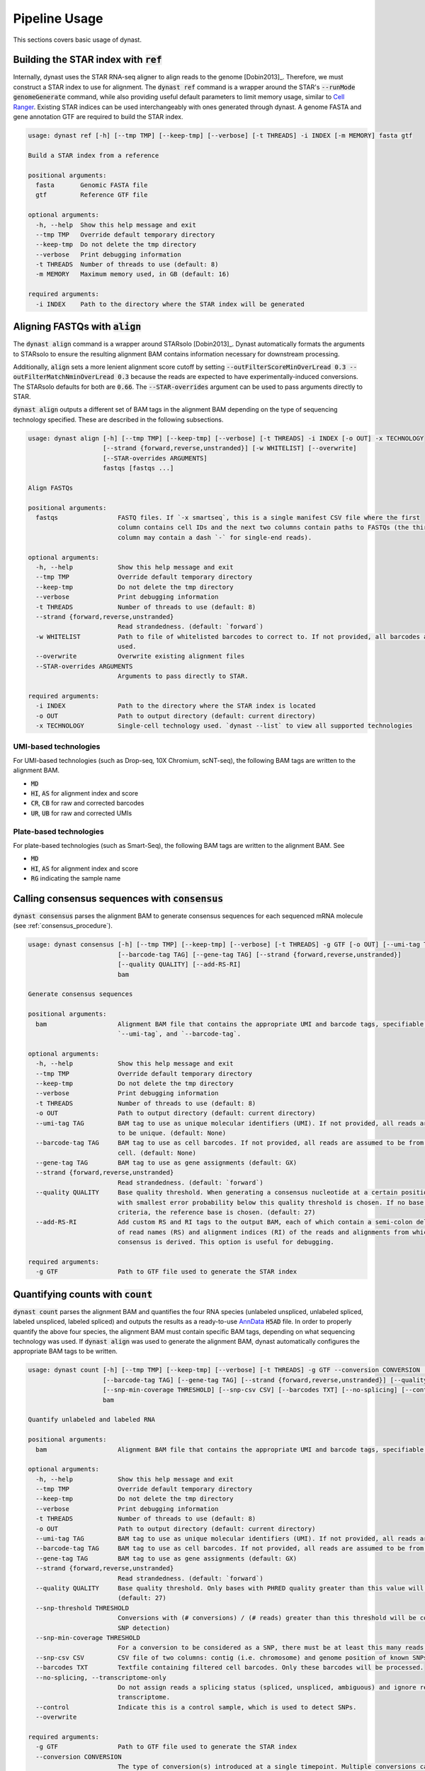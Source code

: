 .. _pipeline_usage:

Pipeline Usage
==============
This sections covers basic usage of dynast.

.. _ref:

Building the STAR index with :code:`ref`
^^^^^^^^^^^^^^^^^^^^^^^^^^^^^^^^^^^^^^^^
Internally, dynast uses the STAR RNA-seq aligner to align reads to the genome [Dobin2013]_. Therefore, we must construct a STAR index to use for alignment. The :code:`dynast ref` command is a wrapper around the STAR's :code:`--runMode genomeGenerate` command, while also providing useful default parameters to limit memory usage, similar to `Cell Ranger <https://support.10xgenomics.com/single-cell-gene-expression/software/pipelines/latest/what-is-cell-ranger>`_. Existing STAR indices can be used interchangeably with ones generated through dynast. A genome FASTA and gene annotation GTF are required to build the STAR index.

.. code-block:: text

    usage: dynast ref [-h] [--tmp TMP] [--keep-tmp] [--verbose] [-t THREADS] -i INDEX [-m MEMORY] fasta gtf

    Build a STAR index from a reference

    positional arguments:
      fasta       Genomic FASTA file
      gtf         Reference GTF file

    optional arguments:
      -h, --help  Show this help message and exit
      --tmp TMP   Override default temporary directory
      --keep-tmp  Do not delete the tmp directory
      --verbose   Print debugging information
      -t THREADS  Number of threads to use (default: 8)
      -m MEMORY   Maximum memory used, in GB (default: 16)

    required arguments:
      -i INDEX    Path to the directory where the STAR index will be generated


Aligning FASTQs with :code:`align`
^^^^^^^^^^^^^^^^^^^^^^^^^^^^^^^^^^
The :code:`dynast align` command is a wrapper around STARsolo [Dobin2013]_. Dynast automatically formats the arguments to STARsolo to ensure the resulting alignment BAM contains information necessary for downstream processing.

Additionally, :code:`align` sets a more lenient alignment score cutoff by setting :code:`--outFilterScoreMinOverLread 0.3 --outFilterMatchNminOverLread 0.3` because the reads are expected to have experimentally-induced conversions. The STARsolo defaults for both are :code:`0.66`. The :code:`--STAR-overrides` argument can be used to pass arguments directly to STAR.

:code:`dynast align` outputs a different set of BAM tags in the alignment BAM depending on the type of sequencing technology specified. These are described in the following subsections.

.. code-block:: text

    usage: dynast align [-h] [--tmp TMP] [--keep-tmp] [--verbose] [-t THREADS] -i INDEX [-o OUT] -x TECHNOLOGY
                        [--strand {forward,reverse,unstranded}] [-w WHITELIST] [--overwrite]
                        [--STAR-overrides ARGUMENTS]
                        fastqs [fastqs ...]

    Align FASTQs

    positional arguments:
      fastqs                FASTQ files. If `-x smartseq`, this is a single manifest CSV file where the first
                            column contains cell IDs and the next two columns contain paths to FASTQs (the third
                            column may contain a dash `-` for single-end reads).

    optional arguments:
      -h, --help            Show this help message and exit
      --tmp TMP             Override default temporary directory
      --keep-tmp            Do not delete the tmp directory
      --verbose             Print debugging information
      -t THREADS            Number of threads to use (default: 8)
      --strand {forward,reverse,unstranded}
                            Read strandedness. (default: `forward`)
      -w WHITELIST          Path to file of whitelisted barcodes to correct to. If not provided, all barcodes are
                            used.
      --overwrite           Overwrite existing alignment files
      --STAR-overrides ARGUMENTS
                            Arguments to pass directly to STAR.

    required arguments:
      -i INDEX              Path to the directory where the STAR index is located
      -o OUT                Path to output directory (default: current directory)
      -x TECHNOLOGY         Single-cell technology used. `dynast --list` to view all supported technologies

.. _umi_bam_tags:

UMI-based technologies
''''''''''''''''''''''
For UMI-based technologies (such as Drop-seq, 10X Chromium, scNT-seq), the following BAM tags are written to the alignment BAM.

* :code:`MD`
* :code:`HI`, :code:`AS` for alignment index and score
* :code:`CR`, :code:`CB` for raw and corrected barcodes
* :code:`UR`, :code:`UB` for raw and corrected UMIs

.. _plate_bam_tags:

Plate-based technologies
''''''''''''''''''''''''
For plate-based technologies (such as Smart-Seq), the following BAM tags are written to the alignment BAM. See

* :code:`MD`
* :code:`HI`, :code:`AS` for alignment index and score
* :code:`RG` indicating the sample name

Calling consensus sequences with :code:`consensus`
^^^^^^^^^^^^^^^^^^^^^^^^^^^^^^^^^^^^^^^^^^^^^^^^^^
:code:`dynast consensus` parses the alignment BAM to generate consensus sequences for each sequenced mRNA molecule (see :ref:`consensus_procedure`).

.. code-block:: text

    usage: dynast consensus [-h] [--tmp TMP] [--keep-tmp] [--verbose] [-t THREADS] -g GTF [-o OUT] [--umi-tag TAG]
                            [--barcode-tag TAG] [--gene-tag TAG] [--strand {forward,reverse,unstranded}]
                            [--quality QUALITY] [--add-RS-RI]
                            bam

    Generate consensus sequences

    positional arguments:
      bam                   Alignment BAM file that contains the appropriate UMI and barcode tags, specifiable with
                            `--umi-tag`, and `--barcode-tag`.

    optional arguments:
      -h, --help            Show this help message and exit
      --tmp TMP             Override default temporary directory
      --keep-tmp            Do not delete the tmp directory
      --verbose             Print debugging information
      -t THREADS            Number of threads to use (default: 8)
      -o OUT                Path to output directory (default: current directory)
      --umi-tag TAG         BAM tag to use as unique molecular identifiers (UMI). If not provided, all reads are assumed
                            to be unique. (default: None)
      --barcode-tag TAG     BAM tag to use as cell barcodes. If not provided, all reads are assumed to be from a single
                            cell. (default: None)
      --gene-tag TAG        BAM tag to use as gene assignments (default: GX)
      --strand {forward,reverse,unstranded}
                            Read strandedness. (default: `forward`)
      --quality QUALITY     Base quality threshold. When generating a consensus nucleotide at a certain position, the base
                            with smallest error probability below this quality threshold is chosen. If no base meets this
                            criteria, the reference base is chosen. (default: 27)
      --add-RS-RI           Add custom RS and RI tags to the output BAM, each of which contain a semi-colon delimited list
                            of read names (RS) and alignment indices (RI) of the reads and alignments from which the
                            consensus is derived. This option is useful for debugging.

    required arguments:
      -g GTF                Path to GTF file used to generate the STAR index


Quantifying counts with :code:`count`
^^^^^^^^^^^^^^^^^^^^^^^^^^^^^^^^^^^^^
:code:`dynast count` parses the alignment BAM and quantifies the four RNA species (unlabeled unspliced, unlabeled spliced, labeled unspliced, labeled spliced) and outputs the results as a ready-to-use `AnnData <https://anndata.readthedocs.io/en/latest/>`_ :code:`H5AD` file. In order to properly quantify the above four species, the alignment BAM must contain specific BAM tags, depending on what sequencing technology was used. If :code:`dynast align` was used to generate the alignment BAM, dynast automatically configures the appropriate BAM tags to be written.

.. code-block:: text

    usage: dynast count [-h] [--tmp TMP] [--keep-tmp] [--verbose] [-t THREADS] -g GTF --conversion CONVERSION [-o OUT] [--umi-tag TAG]
                        [--barcode-tag TAG] [--gene-tag TAG] [--strand {forward,reverse,unstranded}] [--quality QUALITY] [--snp-threshold THRESHOLD]
                        [--snp-min-coverage THRESHOLD] [--snp-csv CSV] [--barcodes TXT] [--no-splicing] [--control] [--overwrite]
                        bam

    Quantify unlabeled and labeled RNA

    positional arguments:
      bam                   Alignment BAM file that contains the appropriate UMI and barcode tags, specifiable with `--umi-tag`, and `--barcode-tag`.

    optional arguments:
      -h, --help            Show this help message and exit
      --tmp TMP             Override default temporary directory
      --keep-tmp            Do not delete the tmp directory
      --verbose             Print debugging information
      -t THREADS            Number of threads to use (default: 8)
      -o OUT                Path to output directory (default: current directory)
      --umi-tag TAG         BAM tag to use as unique molecular identifiers (UMI). If not provided, all reads are assumed to be unique. (default: None)
      --barcode-tag TAG     BAM tag to use as cell barcodes. If not provided, all reads are assumed to be from a single cell. (default: None)
      --gene-tag TAG        BAM tag to use as gene assignments (default: GX)
      --strand {forward,reverse,unstranded}
                            Read strandedness. (default: `forward`)
      --quality QUALITY     Base quality threshold. Only bases with PHRED quality greater than this value will be considered when counting conversions.
                            (default: 27)
      --snp-threshold THRESHOLD
                            Conversions with (# conversions) / (# reads) greater than this threshold will be considered a SNP and ignored. (default: no
                            SNP detection)
      --snp-min-coverage THRESHOLD
                            For a conversion to be considered as a SNP, there must be at least this many reads mapping to that region. (default: 1)
      --snp-csv CSV         CSV file of two columns: contig (i.e. chromosome) and genome position of known SNPs
      --barcodes TXT        Textfile containing filtered cell barcodes. Only these barcodes will be processed.
      --no-splicing, --transcriptome-only
                            Do not assign reads a splicing status (spliced, unspliced, ambiguous) and ignore reads that are not assigned to the
                            transcriptome.
      --control             Indicate this is a control sample, which is used to detect SNPs.
      --overwrite

    required arguments:
      -g GTF                Path to GTF file used to generate the STAR index
      --conversion CONVERSION
                            The type of conversion(s) introduced at a single timepoint. Multiple conversions can be specified with a comma-delimited
                            list. For example, T>C and A>G is TC,AG. This option can be specified multiple times (i.e. dual labeling), for each labeling
                            timepoint.

.. _basic_arguments:

Basic arguments
'''''''''''''''
The :code:`--barcode-tag` and :code:`--umi-tag` arguments are used to specify what BAM tags should be used to differentiate cells (barcode) and RNA molecules (UMI). If the former is not specified, all BAM alignments are assumed to be from a single cell, and if the latter is not specified, all aligned reads are assumed to be unique (i.e. no read deduplication is performed). If :code:`align` was used to generate the alignment BAM, then :code:`--barcode-tag CB --umi-tag UB` is recommended for UMI-based technologies (see :ref:`umi_bam_tags`), and :code:`--barcode-tag RG` is recommended for Plate-based technologies (see :ref:`plate_bam_tags`).

The :code:`--strand` argument can be used to specify the read strand of the sequencing technology. Usually, the default (:code:`forward`) is appropriate, but this argument may be of use for other technologies.

The :code:`--conversion` argument is used to specify the type of conversion that is experimentally introduced as a two-character string. For instance, a T>C conversion is represented as :code:`TC`, which is the default. Multiple conversions can be specified as a comma-delimited list, and :code:`--conversion` may be specified multiple times to indicate multiple-indexing experiments. For example, for an experiment that introduced T>C mutations at timepoint 1 and A>G and C>G mutations at timepoint 2, the appropriate options would be :code:`--conversion TC --conversion AG,CG`.

.. _snps:

Detecting and filtering SNPs
''''''''''''''''''''''''''''
:code:`dynast count` has the ability to detect single-nucleotide polymorphisms (SNPs) by calculating the fraction of reads with a mutation at a certain genomic position. :code:`--snp-threshold` can be used to specify the proportion threshold greater than which a SNP will be called at that position. All conversions/mutations at the genomic positions with SNPs detected in this manner will be filtered out from further processing. In addition, a CSV file containing known SNP positions can be provided with the :code:`--snp-csv` argument. This argument accepts a CSV file containing two columns: contig (i.e. chromosome) and genomic position of known SNPs.

.. _estimate:

Estimating counts with :code:`estimate`
^^^^^^^^^^^^^^^^^^^^^^^^^^^^^^^^^^^^^^^
The fraction of labeled RNA is estimated with the :code:`dynast estimate` command. Whereas :code:`dynast count` produces naive UMI count matrices, :code:`dynast estimate` statistically models labeling dynamics to estimate the true fraction of labeled RNA (and then in turn uses this fraction to split the total UMI counts into unlabeled and labeled RNA). See :ref:`statistical_estimation` of a technical overview of this process. In this section, we will simply be describing the command-line usage of this command.

.. code-block:: text

    usage: dynast estimate [-h] [--tmp TMP] [--keep-tmp] [--verbose] [-t THREADS]
                           [--reads {total,transcriptome,spliced,unspliced}] [-o OUT] [--groups CSV]
                           [--ignore-groups-for-pi] [--genes TXT] [--cell-threshold COUNT] [--cell-gene-threshold COUNT]
                           [--downsample NUM] [--downsample-mode MODE] [--control] [--p-e P_E]
                           count_dirs [count_dirs ...]

    Estimate fraction of labeled RNA

    positional arguments:
      count_dirs            Path to directory that contains `dynast count` output. When multiple are provided, the
                            barcodes in each of the count directories are suffixed with `-i` where i is a 0-indexed
                            integer.

    optional arguments:
      -h, --help            Show this help message and exit
      --tmp TMP             Override default temporary directory
      --keep-tmp            Do not delete the tmp directory
      --verbose             Print debugging information
      -t THREADS            Number of threads to use (default: 8)
      --reads {total,transcriptome,spliced,unspliced}
                            Read groups to perform estimation on. This option can be used multiple times to estimate
                            multiple groups. (default: all possible reads groups)
      -o OUT                Path to output directory (default: current directory)
      --groups CSV          CSV containing cell (barcode) groups, where the first column is the barcode and the second is
                            the group name the cell belongs to. Cells will be combined per group for estimation of
                            parameters specified by `--groups-for`.
      --ignore-groups-for-pi
                            Ignore cell groupings when estimating the fraction of labeled RNA. This option only has an
                            effect when `--groups` is also specified.
      --genes TXT           Textfile containing list of genes to use. All other genes will be treated as if they do not
                            exist.
      --cell-threshold COUNT
                            A cell must have at least this many reads for correction. (default: 1000)
      --cell-gene-threshold COUNT
                            A cell-gene pair must have at least this many reads for correction. (default: 16)
      --downsample NUM      Downsample the number of reads (UMIs). If a decimal between 0 and 1 is given, then the number
                            is interpreted as the proportion of remaining reads. If an integer is given, the number is
                            interpreted as the absolute number of remaining reads.
      --downsample-mode MODE
                            Downsampling mode. Can be one of: `uniform`, `cell`, `group`. If `uniform`, all reads (UMIs)
                            are downsampled uniformly at random. If `cell`, only cells that have more reads than the
                            argument to `--downsample` are downsampled to exactly that number. If `group`, identical to
                            `cell` but per group specified by `--groups`.
      --control             Indicate this is a control sample, only the background mutation rate will be estimated.
      --p-e P_E             Textfile containing a single number, indicating the estimated background mutation rate

Estimation thresholds
'''''''''''''''''''''
The :code:`--cell-threshold` and :code:`--cell-gene-threshold` arguments control the minimum number of reads that a cell and cell-gene combination must have for accurate estimation. By default, these are :code:`1000` and :code:`16` respectively. Any cells with reads less than the former are excluded from estimation, and the same goes for any genes within a cell that has less reads than the latter. If :code:`--groups` is also provided, then these thresholds apply to each cell **group** instead of each cell individually. Internally, :code:`--cell-threshold` is used to filter cells before estimating the average conversion rate in labeled RNA (see :ref:`induced_rate_estimation`), and :code:`--cell-gene-threshold` is used to filter cell-gene combinations before estimating the fraction of new RNA (see :ref:`bayesian_inference`).

Estimation on a subset of RNA species
'''''''''''''''''''''''''''''''''''''
The :code:`--reads` argument controls which RNA species to run the estimation procedure on. By default, all possible RNA species, minus :code:`ambiguous` reads, are used. This argument can take on the following values: :code:`total`, :code:`transcriptome`, :code:`spliced`, :code:`unspliced` (see :ref:`read_groups`). The value of this argument specifies which group of unlabeled/labeled RNA counts will be estimated. For instance, :code:`--reads spliced` will run statistical estimation on unlabeled/labeled spliced reads. This option may be provided multiple times to run estimation on multiple groups. The procedure involves estimating the conversion rate of unlabeled and labeled RNA, and modeling the fraction of new RNA as a binomial mixture model (see :ref:`statistical_estimation`).

Grouping cells
''''''''''''''
Sometimes, grouping read counts across cells may provide better estimation results, especially in the case of droplet-based methods, which result in fewer reads per cell and gene compared to plate-based methods. The :code:`--groups` argument can be used to provide a CSV of two columns: the first containing the cell barcodes and the second containing group names that each cell belongs to. Estimation is then performed on a per-group basis by combining the read counts across all cells in each group. This strategy may be applied across different samples, simply by specifying multiple input directories. In this case, the number of group CSVs specified with :code:`--groups` must match the number of input directories. For example, when providing two input directories :code:`./input1` and :code:`./input2`, with the intention of grouping cells across these two samples, two group CSVs, :code:`groups1.csv` and :code:`groups2.csv` must be provided where the former are groups for barcodes in the first sample, and the latter are groups for barcodes in the second sample. The group names may be shared across samples. The output AnnData will still contain reads per cell.

Cell groupings provided this way may be ignored for estimation of the fraction of labeled RNA (see :ref:`bayesian_inference`) by providing the :code:`--ignore-groups-for-pi` flag. This flag may be used only in conjunction with :code:`--groups`, and when it is provided, estimation of the fraction of labeled RNA is performed per cell, while estimation of background and induced mutation rates are still done per group.

Downsampling
''''''''''''
Downsampling UMIs uniformly, per cell, or per cell group may be useful to significantly reduce runtime while troubleshooting pipeline parameters (or just to quickly get some preliminary results). Dynast can perform downsampling when the :code:`--downsample` argument is used. The value of this argument may either be an integer indicating the number of UMIs to retain or a proportion between 0 and 1 indicating the proportion of UMIs to retain. Additionally, the downsampling mode may be specified with the :code:`--downsample-mode` argument, which takes one of the following three parameters: :code:`uniform`, :code:`cell`, :code:`group`. :code:`uniform` is the default that downsamples UMIs uniformly at random. When :code:`cell` is provided, the value of :code:`--downsample` may only be an integer specifying the threshold to downsample cells to. Only cells with UMI counts greater than this value will be downsampled to exactly this value. :code:`group` works the same way, but for cell groups and may be used only in conjunction with :code:`--groups`.

Control samples
^^^^^^^^^^^^^^^
Control samples may be used to find common SNPs and directly estimate the conversion rate of unlabeled RNA (see :ref:`background_estimation`). Normally, the latter is estimating using the reads directly. However, it is possible to use a control sample (prepared in absence of the experimental introduction of conversions) to calculate this value directly. In addition, SNPs can be called in the control sample, and these called SNPs can be used when running the test sample(s) (see :ref:`snps` for SNP arguments). Note that SNP calling is done with :code:`dynast count`.

A typical workflow for a control sample is the following.

.. code-block:: text

    dynast count --control --snp-threshold 0.5 [...] -o control_count --conversion TC -g GTF.gtf CONTROL.bam
    dynast estimate --control -o control_estimate control_count

Where :code:`[...]` indicates the usual options that would be used for :code:`dynast count` if this were not control samples. See :ref:`basic_arguments` for these options.

The :code:`dynast count` command detects SNPs from the control sample and outputs them to the file :code:`snps.csv` in the output directory :code:`control_count`. The :code:`dynast estimate` calculates the background conversion rate of unlabeled RNA to the file :code:`p_e.csv` in the output directory :code:`control_estimate`. These files can then be used as input when running the test sample.

.. code-block:: text

    dynast count --snp-csv control_count/snps.csv -o test_count [...] INPUT.bam
    dynast estimate --p-e control_estimate/p_e.csv -o test_estimate test_count

The above set of commands runs quantification and estimation on the test sample using the SNPs detected from the control sample (:code:`control_count/snps.csv`) and the background conversion rate estimated from the control sample (:code:`control_estimate/p_e.csv`).
